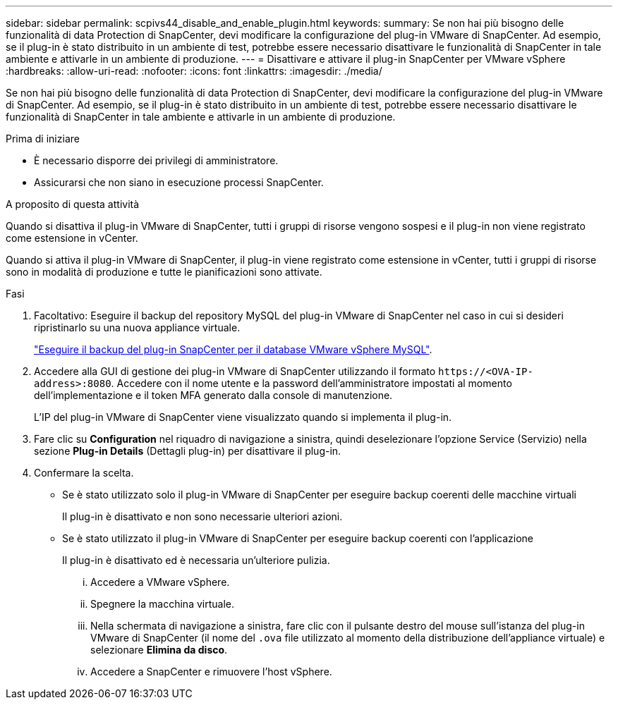 ---
sidebar: sidebar 
permalink: scpivs44_disable_and_enable_plugin.html 
keywords:  
summary: Se non hai più bisogno delle funzionalità di data Protection di SnapCenter, devi modificare la configurazione del plug-in VMware di SnapCenter. Ad esempio, se il plug-in è stato distribuito in un ambiente di test, potrebbe essere necessario disattivare le funzionalità di SnapCenter in tale ambiente e attivarle in un ambiente di produzione. 
---
= Disattivare e attivare il plug-in SnapCenter per VMware vSphere
:hardbreaks:
:allow-uri-read: 
:nofooter: 
:icons: font
:linkattrs: 
:imagesdir: ./media/


[role="lead"]
Se non hai più bisogno delle funzionalità di data Protection di SnapCenter, devi modificare la configurazione del plug-in VMware di SnapCenter. Ad esempio, se il plug-in è stato distribuito in un ambiente di test, potrebbe essere necessario disattivare le funzionalità di SnapCenter in tale ambiente e attivarle in un ambiente di produzione.

.Prima di iniziare
* È necessario disporre dei privilegi di amministratore.
* Assicurarsi che non siano in esecuzione processi SnapCenter.


.A proposito di questa attività
Quando si disattiva il plug-in VMware di SnapCenter, tutti i gruppi di risorse vengono sospesi e il plug-in non viene registrato come estensione in vCenter.

Quando si attiva il plug-in VMware di SnapCenter, il plug-in viene registrato come estensione in vCenter, tutti i gruppi di risorse sono in modalità di produzione e tutte le pianificazioni sono attivate.

.Fasi
. Facoltativo: Eseguire il backup del repository MySQL del plug-in VMware di SnapCenter nel caso in cui si desideri ripristinarlo su una nuova appliance virtuale.
+
link:scpivs44_back_up_the_snapcenter_plug-in_for_vmware_vsphere_mysql_database.html["Eseguire il backup del plug-in SnapCenter per il database VMware vSphere MySQL"].

. Accedere alla GUI di gestione dei plug-in VMware di SnapCenter utilizzando il formato `\https://<OVA-IP-address>:8080`. Accedere con il nome utente e la password dell'amministratore impostati al momento dell'implementazione e il token MFA generato dalla console di manutenzione.
+
L'IP del plug-in VMware di SnapCenter viene visualizzato quando si implementa il plug-in.

. Fare clic su *Configuration* nel riquadro di navigazione a sinistra, quindi deselezionare l'opzione Service (Servizio) nella sezione *Plug-in Details* (Dettagli plug-in) per disattivare il plug-in.
. Confermare la scelta.
+
** Se è stato utilizzato solo il plug-in VMware di SnapCenter per eseguire backup coerenti delle macchine virtuali
+
Il plug-in è disattivato e non sono necessarie ulteriori azioni.

** Se è stato utilizzato il plug-in VMware di SnapCenter per eseguire backup coerenti con l'applicazione
+
Il plug-in è disattivato ed è necessaria un'ulteriore pulizia.

+
... Accedere a VMware vSphere.
... Spegnere la macchina virtuale.
... Nella schermata di navigazione a sinistra, fare clic con il pulsante destro del mouse sull'istanza del plug-in VMware di SnapCenter (il nome del `.ova` file utilizzato al momento della distribuzione dell'appliance virtuale) e selezionare *Elimina da disco*.
... Accedere a SnapCenter e rimuovere l'host vSphere.





